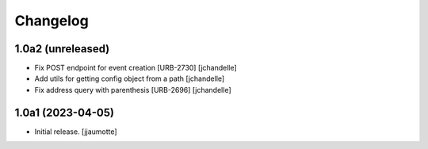 Changelog
=========


1.0a2 (unreleased)
------------------

- Fix POST endpoint for event creation [URB-2730]
  [jchandelle]

- Add utils for getting config object from a path
  [jchandelle]

- Fix address query with parenthesis [URB-2696]
  [jchandelle]


1.0a1 (2023-04-05)
------------------

- Initial release.
  [jjaumotte]
